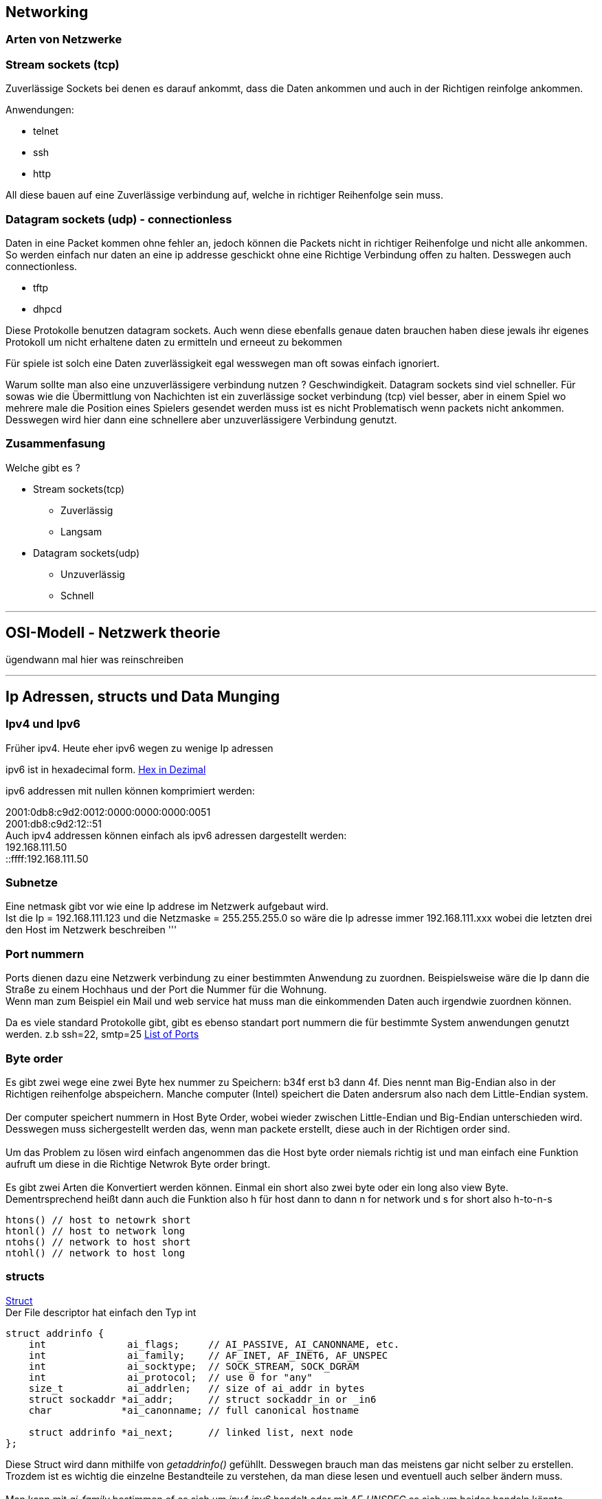 :source-highlighter: Highlight.js
== Networking

=== Arten von Netzwerke

:hexadecimal: link:basics.adoc[Hex in Dezimal]

=== Stream sockets (tcp)
Zuverlässige Sockets bei denen es darauf ankommt, dass die Daten ankommen und auch in der Richtigen reinfolge ankommen.

Anwendungen: +

* telnet
* ssh
* http

All diese bauen auf eine Zuverlässige verbindung auf, welche in richtiger Reihenfolge sein muss.

=== Datagram sockets (udp) - connectionless

Daten in eine Packet kommen ohne fehler an, jedoch können die Packets nicht in richtiger Reihenfolge und nicht alle ankommen. So werden einfach nur daten an eine ip addresse geschickt ohne eine Richtige Verbindung offen zu halten. Desswegen auch connectionless.

* tftp
* dhpcd

Diese Protokolle benutzen datagram sockets. Auch wenn diese ebenfalls genaue daten brauchen haben diese jewals ihr eigenes Protokoll um nicht erhaltene daten zu ermitteln und erneeut zu bekommen +

Für spiele ist solch eine Daten zuverlässigkeit egal wesswegen man oft sowas einfach ignoriert. +

Warum sollte man also eine unzuverlässigere verbindung nutzen ? Geschwindigkeit. Datagram sockets sind viel schneller. Für sowas wie die Übermittlung von Nachichten ist ein zuverlässige socket verbindung (tcp) viel besser, aber in einem Spiel wo mehrere male die Position eines Spielers gesendet werden muss ist es nicht Problematisch wenn packets nicht ankommen. Desswegen wird hier dann eine schnellere aber unzuverlässigere Verbindung genutzt. +

=== Zusammenfasung
Welche gibt es ?

* Stream sockets(tcp)
** Zuverlässig
** Langsam
* Datagram sockets(udp)
** Unzuverlässig
** Schnell +


'''

== OSI-Modell - Netzwerk theorie
ügendwann mal hier was reinschreiben

'''

== Ip Adressen, structs und Data Munging

=== Ipv4 und Ipv6
Früher ipv4. Heute eher ipv6 wegen zu wenige Ip adressen


ipv6 ist in hexadecimal form. {hexadecimal}

ipv6 addressen mit nullen können komprimiert werden:

2001:0db8:c9d2:0012:0000:0000:0000:0051 +
2001:db8:c9d2:12::51 +
Auch ipv4 addressen können einfach als ipv6 adressen dargestellt werden: +
192.168.111.50 +
::ffff:192.168.111.50

=== Subnetze
Eine netmask gibt vor wie eine Ip addrese im Netzwerk aufgebaut wird. +
Ist die Ip = 192.168.111.123 und die Netzmaske = 255.255.255.0 so wäre die Ip adresse immer 192.168.111.xxx wobei die letzten drei den Host im Netzwerk beschreiben 
'''

=== Port nummern
Ports dienen dazu eine Netzwerk verbindung zu einer bestimmten Anwendung zu zuordnen. Beispielsweise wäre die Ip dann die Straße zu einem Hochhaus und der Port die Nummer für die Wohnung. +
Wenn man zum Beispiel ein Mail und web service hat muss man die einkommenden Daten auch irgendwie zuordnen können. +

Da es viele standard Protokolle gibt, gibt es ebenso standart port nummern die für bestimmte System anwendungen genutzt werden. z.b ssh=22, smtp=25 https://www.iana.org/assignments/service-names-port-numbers/service-names-port-numbers.xhtml[List of Ports]

=== Byte order
Es gibt zwei wege eine zwei Byte hex nummer zu Speichern: b34f erst b3 dann 4f. Dies nennt man Big-Endian also in der Richtigen reihenfolge abspeichern. Manche computer (Intel) speichert die Daten andersrum also nach dem Little-Endian system. +
 +
Der computer speichert nummern in Host Byte Order, wobei wieder zwischen Little-Endian und Big-Endian unterschieden wird. Desswegen muss sichergestellt werden das, wenn man packete erstellt, diese auch in der Richtigen order sind. +
 +
Um das Problem zu lösen wird einfach angenommen das die Host byte order niemals richtig ist und man einfach eine Funktion aufruft um diese in die Richtige Netwrok Byte order bringt. + 
 +
Es gibt zwei Arten die Konvertiert werden können. Einmal ein short also zwei byte oder ein long also view Byte. Dementrsprechend heißt dann auch die Funktion also h für host dann to dann n for network und s for short also h-to-n-s
[source,c]
----
htons() // host to netowrk short
htonl() // host to network long
ntohs() // network to host short
ntohl() // network to host long
----

=== structs
link:basics.adoc[Struct] + 
Der File descriptor hat einfach den Typ int
//#TODO: erklärung hier einfügen
[,c]
----
struct addrinfo {
    int              ai_flags;     // AI_PASSIVE, AI_CANONNAME, etc.
    int              ai_family;    // AF_INET, AF_INET6, AF_UNSPEC
    int              ai_socktype;  // SOCK_STREAM, SOCK_DGRAM
    int              ai_protocol;  // use 0 for "any"
    size_t           ai_addrlen;   // size of ai_addr in bytes
    struct sockaddr *ai_addr;      // struct sockaddr_in or _in6
    char            *ai_canonname; // full canonical hostname

    struct addrinfo *ai_next;      // linked list, next node
};
----
Diese Struct wird dann mithilfe von _getaddrinfo()_ gefühllt. Desswegen brauch man das meistens gar nicht selber zu erstellen. Trozdem ist es wichtig die einzelne Bestandteile zu verstehen, da man diese lesen und eventuell auch selber ändern muss.
//#TODO: nochmal überdenken
 +
 +
Man kann mit _ai_family_ bestimmen of es sich um _ipv4 ipv6_ handelt oder mit _AF_UNSPEC_ es sich um beides handeln könnte. +
 +
Wie man sieht ist _ai_addr_ in _addrinfo_ ein pointer zu einem _struct sockaddr_. Hier fängt es dann an ein bisschen komplizierter zu werden. +
+
Der struct _sockaddr_ entählt die Information der socket addresse. +
Um besser mit _struct sockaddr_ umzgehen wurde das struct _sockaddr_in_. Dabei steht in für internet. Man kann immer _sockaddr_in in _sockaddr_ umwandeln und anders rum. Auch wenn später von connect ein sock_addr gefordert wird kann man einfach _sockaddr_in_ zu einem _sockaddr_in_ casten: _(struct sockaddr*)sockaddr_in_. +
 +
[source,c]
----
// (IPv4 only--see struct sockaddr_in6 for IPv6)

struct sockaddr_in {
    short int          sin_family;  // Address family, AF_INET
    unsigned short int sin_port;    // Port number
    struct in_addr     sin_addr;    // Internet address
    unsigned char      sin_zero[8]; // Same size as struct sockaddr
};
----
//#TODO: richtig übersetzen:
This structure makes it easy to reference elements of the socket address. Note that sin_zero (which is included to pad the structure to the length of a struct sockaddr) should be set to all zeros with the function memset(). Also, notice that sin_family corresponds to sa_family in a struct sockaddr and should be set to “AF_INET”. Finally, the sin_port must be in Network Byte Order (by using htons()!) +
 +
 Wie man sieht ist _sin_addr_ vom typ _in_addr_
 


:hide-uri-scheme:
Quelle: https://beej.us/guide/bgnet/html//index.html#what-is-a-socket




